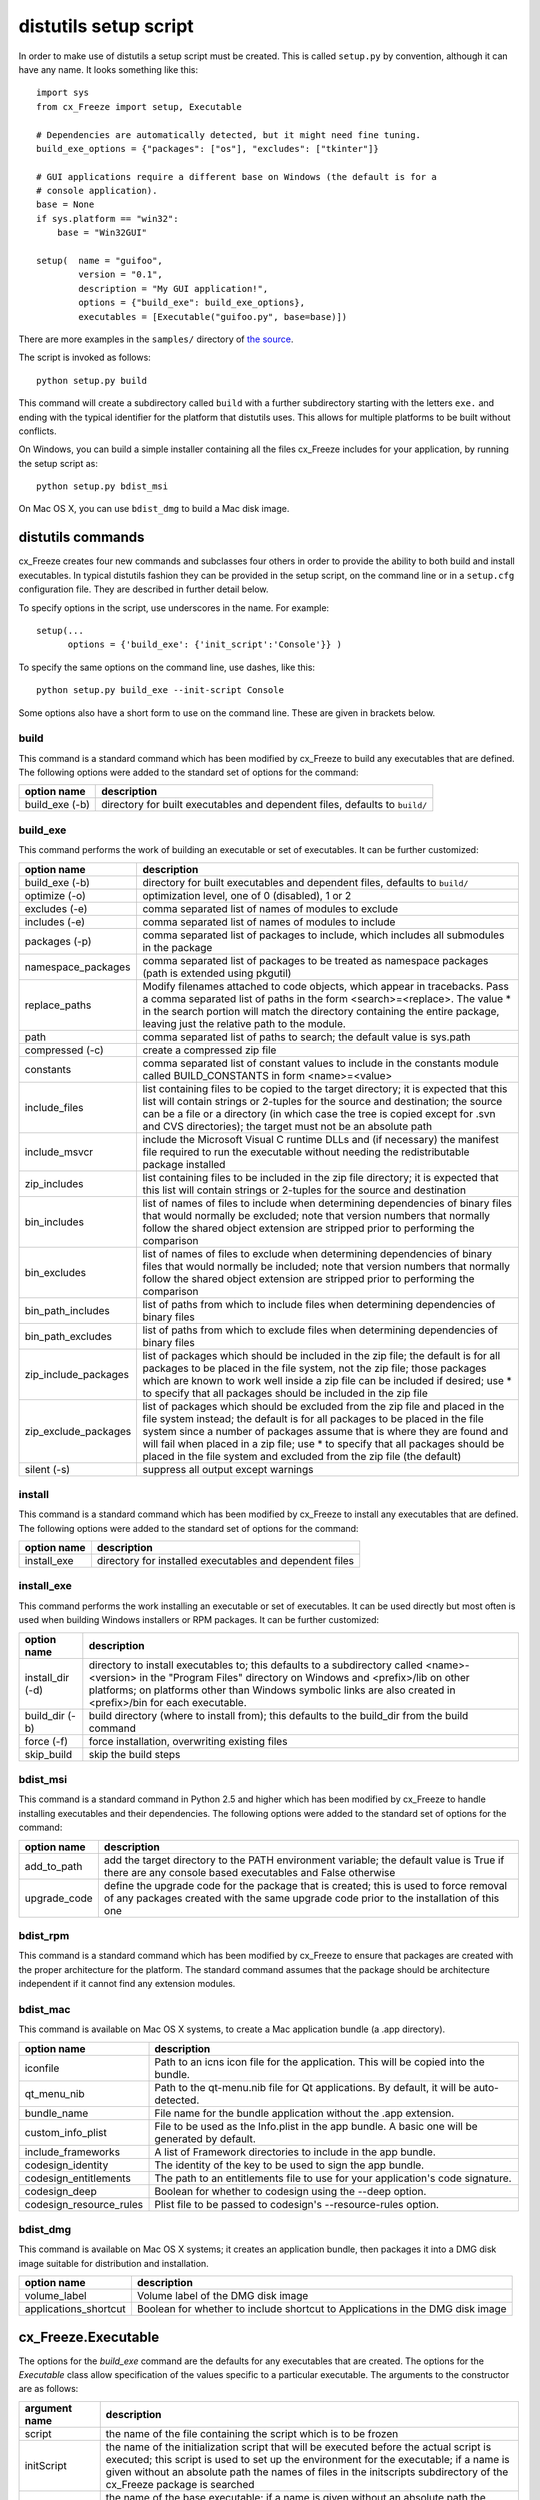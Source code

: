.. _distutils:

distutils setup script
======================

In order to make use of distutils a setup script must be created. This is
called ``setup.py`` by convention, although it can have any name. It looks
something like this::

    import sys
    from cx_Freeze import setup, Executable
    
    # Dependencies are automatically detected, but it might need fine tuning.
    build_exe_options = {"packages": ["os"], "excludes": ["tkinter"]}

    # GUI applications require a different base on Windows (the default is for a
    # console application).
    base = None
    if sys.platform == "win32":
        base = "Win32GUI"

    setup(  name = "guifoo",
            version = "0.1",
            description = "My GUI application!",
            options = {"build_exe": build_exe_options},
            executables = [Executable("guifoo.py", base=base)])
            
There are more examples in the ``samples/`` directory of `the source 
<https://bitbucket.org/anthony_tuininga/cx_freeze/src>`_.

The script is invoked as follows::

    python setup.py build

This command will create a subdirectory called ``build`` with a further
subdirectory starting with the letters ``exe.`` and ending with the typical
identifier for the platform that distutils uses. This allows for multiple
platforms to be built without conflicts.

On Windows, you can build a simple installer containing all the files cx_Freeze
includes for your application, by running the setup script as::

    python setup.py bdist_msi

On Mac OS X, you can use ``bdist_dmg`` to build a Mac disk image.

distutils commands
------------------

cx_Freeze creates four new commands and subclasses four others in order to
provide the ability to both build and install executables. In typical distutils
fashion they can be provided in the setup script, on the command line or in
a ``setup.cfg`` configuration file. They are described in further detail below.

To specify options in the script, use underscores in the name. For example::

    setup(...
          options = {'build_exe': {'init_script':'Console'}} )

To specify the same options on the command line, use dashes, like this::

    python setup.py build_exe --init-script Console

Some options also have a short form to use on the command line. These are given in brackets below.

build
`````

This command is a standard command which has been modified by cx_Freeze to
build any executables that are defined. The following options were added to
the standard set of options for the command:

+-----------------------+-----------------------------------------------------+
| option name           | description                                         |
+=======================+=====================================================+
| build_exe (-b)        | directory for built executables and dependent files,|
|                       | defaults to ``build/``                              |
+-----------------------+-----------------------------------------------------+

.. _distutils_build_exe:

build_exe
`````````

This command performs the work of building an executable or set of executables.
It can be further customized:

+-----------------------+-----------------------------------------------------+
| option name           | description                                         |
+=======================+=====================================================+
| build_exe (-b)        | directory for built executables and dependent files,|
|                       | defaults to ``build/``                              |
+-----------------------+-----------------------------------------------------+
| optimize (-o)         | optimization level, one of 0 (disabled), 1 or 2     |
+-----------------------+-----------------------------------------------------+
| excludes (-e)         | comma separated list of names of modules to exclude |
+-----------------------+-----------------------------------------------------+
| includes (-e)         | comma separated list of names of modules to include |
+-----------------------+-----------------------------------------------------+
| packages (-p)         | comma separated list of packages to include, which  |
|                       | includes all submodules in the package              |
+-----------------------+-----------------------------------------------------+
| namespace_packages    | comma separated list of packages to be treated as   |
|                       | namespace packages (path is extended using pkgutil) |
+-----------------------+-----------------------------------------------------+
| replace_paths         | Modify filenames attached to code objects, which    |
|                       | appear in tracebacks. Pass a comma separated list of|
|                       | paths in the form <search>=<replace>. The value *   |
|                       | in the search portion will match the directory      |
|                       | containing the entire package, leaving just the     |
|                       | relative path to the module.                        |
+-----------------------+-----------------------------------------------------+
| path                  | comma separated list of paths to search; the        |
|                       | default value is sys.path                           |
+-----------------------+-----------------------------------------------------+
| compressed (-c)       | create a compressed zip file                        |
+-----------------------+-----------------------------------------------------+
| constants             | comma separated list of constant values to include  |
|                       | in the constants module called BUILD_CONSTANTS in   |
|                       | form <name>=<value>                                 |
+-----------------------+-----------------------------------------------------+
| include_files         | list containing files to be copied to the target    |
|                       | directory; it is expected that this list will       |
|                       | contain strings or 2-tuples for the source and      |
|                       | destination; the source can be a file or a directory|
|                       | (in which case the tree is copied except for .svn   |
|                       | and CVS directories); the target must not be an     |
|                       | absolute path                                       |
+-----------------------+-----------------------------------------------------+
| include_msvcr         | include the Microsoft Visual C runtime DLLs and (if |
|                       | necessary) the manifest file required to run the    |
|                       | executable without needing the redistributable      |
|                       | package installed                                   |
+-----------------------+-----------------------------------------------------+
| zip_includes          | list containing files to be included in the zip file|
|                       | directory; it is expected that this list will       |
|                       | contain strings or 2-tuples for the source and      |
|                       | destination                                         |
+-----------------------+-----------------------------------------------------+
| bin_includes          | list of names of files to include when determining  |
|                       | dependencies of binary files that would normally be |
|                       | excluded; note that version numbers that normally   |
|                       | follow the shared object extension are stripped     |
|                       | prior to performing the comparison                  |
+-----------------------+-----------------------------------------------------+
| bin_excludes          | list of names of files to exclude when determining  |
|                       | dependencies of binary files that would normally be |
|                       | included; note that version numbers that normally   |
|                       | follow the shared object extension are stripped     |
|                       | prior to performing the comparison                  |
+-----------------------+-----------------------------------------------------+
| bin_path_includes     | list of paths from which to include files when      |
|                       | determining dependencies of binary files            |
+-----------------------+-----------------------------------------------------+
| bin_path_excludes     | list of paths from which to exclude files when      |
|                       | determining dependencies of binary files            |
+-----------------------+-----------------------------------------------------+
| zip_include_packages  | list of packages which should be included in the    |
|                       | zip file; the default is for all packages to be     |
|                       | placed in the file system, not the zip file; those  |
|                       | packages which are known to work well inside a zip  |
|                       | file can be included if desired; use * to specify   |
|                       | that all packages should be included in the zip     |
|                       | file                                                |
+-----------------------+-----------------------------------------------------+
| zip_exclude_packages  | list of packages which should be excluded from the  |
|                       | zip file and placed in the file system instead; the |
|                       | default is for all packages to be placed in the     |
|                       | file system since a number of packages assume that  |
|                       | is where they are found and will fail when placed   |
|                       | in a zip file; use * to specify that all packages   |
|                       | should be placed in the file system and excluded    |
|                       | from the zip file (the default)                     |
+-----------------------+-----------------------------------------------------+
| silent (-s)           | suppress all output except warnings                 |
+-----------------------+-----------------------------------------------------+

install
```````

This command is a standard command which has been modified by cx_Freeze to
install any executables that are defined. The following options were added to
the standard set of options for the command:

+-----------------------+-----------------------------------------------------+
| option name           | description                                         |
+=======================+=====================================================+
| install_exe           | directory for installed executables and dependent   |
|                       | files                                               |
+-----------------------+-----------------------------------------------------+

install_exe
```````````

This command performs the work installing an executable or set of executables.
It can be used directly but most often is used when building Windows installers
or RPM packages. It can be further customized:

+-----------------------+-----------------------------------------------------+
| option name           | description                                         |
+=======================+=====================================================+
| install_dir (-d)      | directory to install executables to; this defaults  |
|                       | to a subdirectory called <name>-<version> in the    |
|                       | "Program Files" directory on Windows and            |
|                       | <prefix>/lib on other platforms; on platforms other |
|                       | than Windows symbolic links are also created in     |
|                       | <prefix>/bin for each executable.                   |
+-----------------------+-----------------------------------------------------+
| build_dir (-b)        | build directory (where to install from); this       |
|                       | defaults to the build_dir from the build command    |
+-----------------------+-----------------------------------------------------+
| force (-f)            | force installation, overwriting existing files      |
+-----------------------+-----------------------------------------------------+
| skip_build            | skip the build steps                                |
+-----------------------+-----------------------------------------------------+

bdist_msi
`````````

This command is a standard command in Python 2.5 and higher which has been
modified by cx_Freeze to handle installing executables and their dependencies.
The following options were added to the standard set of options for the
command:

+-----------------------+-----------------------------------------------------+
| option name           | description                                         |
+=======================+=====================================================+
| add_to_path           | add the target directory to the PATH environment    |
|                       | variable; the default value is True if there are    |
|                       | any console based executables and False otherwise   |
+-----------------------+-----------------------------------------------------+
| upgrade_code          | define the upgrade code for the package that is     |
|                       | created; this is used to force removal of any       |
|                       | packages created with the same upgrade code prior   |
|                       | to the installation of this one                     |
+-----------------------+-----------------------------------------------------+

bdist_rpm
`````````

This command is a standard command which has been modified by cx_Freeze to
ensure that packages are created with the proper architecture for the platform.
The standard command assumes that the package should be architecture
independent if it cannot find any extension modules.

bdist_mac
`````````

This command is available on Mac OS X systems, to create a Mac application
bundle (a .app directory).

+--------------------------+--------------------------------------------------+
| option name              | description                                      |
+==========================+==================================================+
| iconfile                 | Path to an icns icon file for the application.   |
|                          | This will be copied into the bundle.             |
+--------------------------+--------------------------------------------------+
| qt_menu_nib              | Path to the qt-menu.nib file for Qt applications.|
|                          | By default, it will be auto-detected.            |
+--------------------------+--------------------------------------------------+
| bundle_name              | File name for the bundle application without the |
|                          | .app extension.                                  |
+--------------------------+--------------------------------------------------+
| custom_info_plist        | File to be used as the Info.plist in the app     |
|                          | bundle. A basic one will be generated by default.|
+--------------------------+--------------------------------------------------+
| include_frameworks       | A list of Framework directories to include in    |
|                          | the app bundle.                                  |
+--------------------------+--------------------------------------------------+
| codesign_identity        | The identity of the key to be used to sign the   |
|                          | app bundle.                                      |
+--------------------------+--------------------------------------------------+
| codesign_entitlements    | The path to an entitlements file to use for your |
|                          | application's code signature.                    |
+--------------------------+--------------------------------------------------+
| codesign_deep            | Boolean for whether to codesign using the --deep |
|                          | option.                                          |
+--------------------------+--------------------------------------------------+
| codesign_resource_rules  | Plist file to be passed to codesign's            |
|                          | --resource-rules option.                         |
+--------------------------+--------------------------------------------------+

 .. versionadded:: 4.3

 .. versionchanged:: 4.3.2
    Added the ``iconfile`` and ``bundle_name`` options.

 .. versionchanged:: 4.3.3
    Added the ``include_frameworks``, ``custom_info_plist``,
    ``codesign_identity`` and ``codesign_entitlements`` options.

 .. versionchanged:: 4.3.4
    Added the ``codesign_deep`` and ``codesign_resource_rules`` options.

bdist_dmg
`````````

This command is available on Mac OS X systems; it creates an application bundle,
then packages it into a DMG disk image suitable for distribution and
installation.

+-----------------------+-----------------------------------------------------+
| option name           | description                                         |
+=======================+=====================================================+
| volume_label          | Volume label of the DMG disk image                  |
+-----------------------+-----------------------------------------------------+
| applications_shortcut | Boolean for whether to include shortcut to          |
|                       | Applications in the DMG disk image                  |
+-----------------------+-----------------------------------------------------+

 .. versionadded:: 4.3

 .. versionchanged:: 4.3.2
    Added the ``applications_shortcut`` option.

cx_Freeze.Executable
--------------------

The options for the `build_exe` command are the defaults for any executables
that are created. The options for the `Executable` class allow specification of
the values specific to a particular executable. The arguments to the
constructor are as follows:

+-----------------------+-----------------------------------------------------+
| argument name         | description                                         |
+=======================+=====================================================+
| script                | the name of the file containing the script which is |
|                       | to be frozen                                        |
+-----------------------+-----------------------------------------------------+
| initScript            | the name of the initialization script that will be  |
|                       | executed before the actual script is executed; this |
|                       | script is used to set up the environment for the    |
|                       | executable; if a name is given without an absolute  |
|                       | path the names of files in the initscripts          |
|                       | subdirectory of the cx_Freeze package is searched   |
+-----------------------+-----------------------------------------------------+
| base                  | the name of the base executable; if a name is given |
|                       | without an absolute path the names of files in the  |
|                       | bases subdirectory of the cx_Freeze package is      |
|                       | searched                                            |
+-----------------------+-----------------------------------------------------+
| targetName            | the name of the target executable; the default      |
|                       | value is the name of the script with the extension  |
|                       | exchanged with the extension for the base           |
|                       | executable                                          |
+-----------------------+-----------------------------------------------------+
| icon                  | name of icon which should be included in the        |
|                       | executable itself on Windows or placed in the       |
|                       | target directory for other platforms                |
+-----------------------+-----------------------------------------------------+
| shortcutName          | the name to give a shortcut for the executable when |
|                       | included in an MSI package (Windows only).          |
+-----------------------+-----------------------------------------------------+
| shortcutDir           | the directory in which to place the shortcut when   |
|                       | being installed by an MSI package; see the MSI      |
|                       | Shortcut table documentation for more information   |
|                       | on what values can be placed here (Windows only).   |
+-----------------------+-----------------------------------------------------+
| copyright             | the copyright value to include in the version       |
|                       | resource associated with executable (Windows only). |
+-----------------------+-----------------------------------------------------+
| trademarks            | the trademarks value to include in the version      |
|                       | resource associated with executable (Windows only). |
+-----------------------+-----------------------------------------------------+

